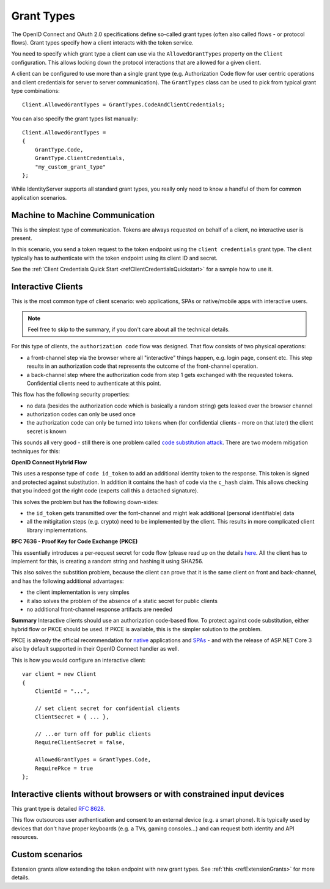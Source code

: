 Grant Types
^^^^^^^^^^^
The OpenID Connect and OAuth 2.0 specifications define so-called grant types (often also called flows - or protocol flows).
Grant types specify how a client interacts with the token service.

You need to specify which grant type a client can use via the ``AllowedGrantTypes`` property on the ``Client`` configuration.
This allows locking down the protocol interactions that are allowed for a given client.

A client can be configured to use more than a single grant type (e.g. Authorization Code flow for user centric operations and client credentials for server to server communication).
The ``GrantTypes`` class can be used to pick from typical grant type combinations::

    Client.AllowedGrantTypes = GrantTypes.CodeAndClientCredentials;

You can also specify the grant types list manually::

    Client.AllowedGrantTypes = 
    {
        GrantType.Code, 
        GrantType.ClientCredentials,
        "my_custom_grant_type" 
    };

While IdentityServer supports all standard grant types, you really only need to know a handful of them for common application scenarios.

Machine to Machine Communication
================================
This is the simplest type of communication. Tokens are always requested on behalf of a client, no interactive user is present.

In this scenario, you send a token request to the token endpoint using the ``client credentials`` grant type.
The client typically has to authenticate with the token endpoint using its client ID and secret.

See the :ref:`Client Credentials Quick Start <refClientCredentialsQuickstart>` for a sample how to use it. 

Interactive Clients
===================
This is the most common type of client scenario: web applications, SPAs or native/mobile apps with interactive users.

.. Note:: Feel free to skip to the summary, if you don't care about all the technical details.

For this type of clients, the ``authorization code`` flow was designed. That flow consists of two physical operations:

* a front-channel step via the browser where all "interactive" things happen, e.g. login page, consent etc. This step results in an authorization code that represents the outcome of the front-channel operation.
* a back-channel step where the authorization code from step 1 gets exchanged with the requested tokens. Confidential clients need to authenticate at this point.

This flow has the following security properties:

* no data (besides the authorization code which is basically a random string) gets leaked over the browser channel
* authorization codes can only be used once
* the authorization code can only be turned into tokens when (for confidential clients - more on that later) the client secret is known

This sounds all very good - still there is one problem called `code substitution attack <https://nat.sakimura.org/2016/01/25/cut-and-pasted-code-attack-in-oauth-2-0-rfc6749/>`_.
There are two modern mitigation techniques for this:

**OpenID Connect Hybrid Flow**

This uses a response type of ``code id_token`` to add an additional identity token to the response. This token is signed and protected against substitution.
In addition it contains the hash of code via the ``c_hash`` claim. This allows checking that you indeed got the right code (experts call this a detached signature).

This solves the problem but has the following down-sides:

* the ``id_token`` gets transmitted over the font-channel and might leak additional (personal identifiable) data
* all the mitigitation steps (e.g. crypto) need to be implemented by the client. This results in more complicated client library implementations.

**RFC 7636 - Proof Key for Code Exchange (PKCE)**

This essentially introduces a per-request secret for code flow (please read up on the details `here <https://tools.ietf.org/html/rfc7636>`_.
All the client has to implement for this, is creating a random string and hashing it using SHA256.

This also solves the substition problem, because the client can prove that it is the same client on front and back-channel, and has the following additional advantages:

* the client implementation is very simples
* it also solves the problem of the absence of a static secret for public clients
* no additional front-channel response artifacts are needed

**Summary**
Interactive clients should use an authorization code-based flow. To protect against code substitution, either hybrid flow or PKCE should be used.
If PKCE is available, this is the simpler solution to the problem.

PKCE is already the official recommendation for `native <https://tools.ietf.org/html/rfc8252#section-6>`_ applications and `SPAs <https://tools.ietf.org/html/draft-ietf-oauth-browser-based-apps-03#section-4>`_ - and with the release of ASP.NET Core 3 also by default supported in their OpenID Connect handler as well.

This is how you would configure an interactive client::

    var client = new Client
    {
        ClientId = "...",

        // set client secret for confidential clients
        ClientSecret = { ... },

        // ...or turn off for public clients
        RequireClientSecret = false,

        AllowedGrantTypes = GrantTypes.Code,
        RequirePkce = true
    };


Interactive clients without browsers or with constrained input devices
======================================================================
This grant type is detailed `RFC 8628 <https://tools.ietf.org/html/rfc8628>`_.

This flow outsources user authentication and consent to an external device (e.g. a smart phone).
It is typically used by devices that don't have proper keyboards (e.g. a TVs, gaming consoles...) and can request both identity and API resources.

Custom scenarios
================
Extension grants allow extending the token endpoint with new grant types. See :ref:`this <refExtensionGrants>` for more details. 
